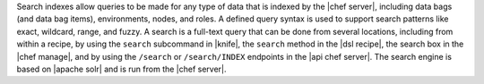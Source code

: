 .. The contents of this file are included in multiple topics.
.. This file should not be changed in a way that hinders its ability to appear in multiple documentation sets.

Search indexes allow queries to be made for any type of data that is indexed by the |chef server|, including data bags (and data bag items), environments, nodes, and roles. A defined query syntax is used to support search patterns like exact, wildcard, range, and fuzzy. A search is a full-text query that can be done from several locations, including from within a recipe, by using the ``search`` subcommand in |knife|, the ``search`` method in the |dsl recipe|, the search box in the |chef manage|, and by using the ``/search`` or ``/search/INDEX`` endpoints in the |api chef server|. The search engine is based on |apache solr| and is run from the |chef server|.

